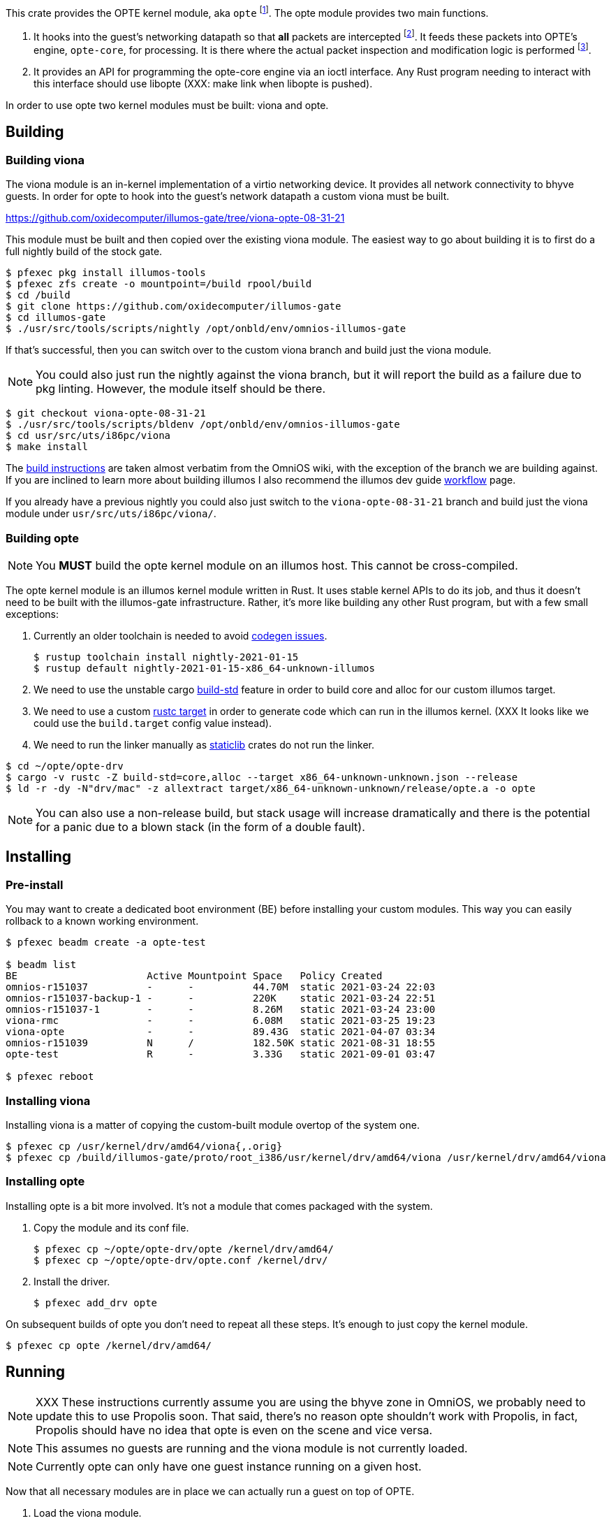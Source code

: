 This crate provides the OPTE kernel module, aka `opte`
footnote:opte[I tend to use lowercase when referring to the kernel
module]. The opte module provides two main functions.

1. It hooks into the guest's networking datapath so that *all* packets
are intercepted footnote:temporary[opte currently requires a modified
viona. This is not how it will work in the future. It will more likely
be its own device like a VNIC, which is created by Propolis at VM
start, and somehow connects into the native routing table to determine
which physical NIC to use for next hop]. It feeds these packets into
OPTE's engine, `opte-core`, for processing. It is there where the
actual packet inspection and modification logic is performed
footnote:half-truth[There is still some logic in opte-drv that should
be in opte-core, but the end goal is to have all packet processing and
decision making done in opte-core].

2. It provides an API for programming the opte-core engine via an
ioctl interface. Any Rust program needing to interact with this
interface should use libopte (XXX: make link when libopte is pushed).

In order to use opte two kernel modules must be built: viona and opte.

== Building

=== Building viona

The viona module is an in-kernel implementation of a virtio networking
device. It provides all network connectivity to bhyve guests. In order
for opte to hook into the guest's network datapath a custom viona must
be built.

https://github.com/oxidecomputer/illumos-gate/tree/viona-opte-08-31-21

This module must be built and then copied over the existing viona
module. The easiest way to go about building it is to first do a full
nightly build of the stock gate.

----
$ pfexec pkg install illumos-tools
$ pfexec zfs create -o mountpoint=/build rpool/build
$ cd /build
$ git clone https://github.com/oxidecomputer/illumos-gate
$ cd illumos-gate
$ ./usr/src/tools/scripts/nightly /opt/onbld/env/omnios-illumos-gate
----

If that's successful, then you can switch over to the custom viona
branch and build just the viona module.

NOTE: You could also just run the nightly against the viona branch,
but it will report the build as a failure due to pkg linting. However,
the module itself should be there.

----
$ git checkout viona-opte-08-31-21
$ ./usr/src/tools/scripts/bldenv /opt/onbld/env/omnios-illumos-gate
$ cd usr/src/uts/i86pc/viona
$ make install
----

The https://omnios.org/dev/gate[build instructions] are taken almost
verbatim from the OmniOS wiki, with the exception of the branch we are
building against. If you are inclined to learn more about building
illumos I also recommend the illumos dev guide
https://illumos.org/books/dev/workflow.html[workflow] page.

If you already have a previous nightly you could also just switch to
the `viona-opte-08-31-21` branch and build just the viona module under
`usr/src/uts/i86pc/viona/`.

=== Building opte

NOTE: You *MUST* build the opte kernel module on an illumos host. This
cannot be cross-compiled.

The opte kernel module is an illumos kernel module written in Rust. It
uses stable kernel APIs to do its job, and thus it doesn't need to be
built with the illumos-gate infrastructure. Rather, it's more like
building any other Rust program, but with a few small exceptions:

1. Currently an older toolchain is needed to avoid
https://github.com/oxidecomputer/opte/issues/1[codegen issues].
+
----
$ rustup toolchain install nightly-2021-01-15
$ rustup default nightly-2021-01-15-x86_64-unknown-illumos
----
+
2. We need to use the unstable cargo
https://doc.rust-lang.org/cargo/reference/unstable.html#build-std[build-std]
feature in order to build core and alloc for our custom illumos target.

3. We need to use a custom
https://doc.rust-lang.org/cargo/commands/cargo-build.html#compilation-options[rustc
target] in order to generate code which can run in the illumos kernel.
(XXX It looks like we could use the `build.target` config value
instead).

4. We need to run the linker manually as
https://doc.rust-lang.org/reference/linkage.html[staticlib] crates do
not run the linker.

----
$ cd ~/opte/opte-drv
$ cargo -v rustc -Z build-std=core,alloc --target x86_64-unknown-unknown.json --release
$ ld -r -dy -N"drv/mac" -z allextract target/x86_64-unknown-unknown/release/opte.a -o opte
----

NOTE: You can also use a non-release build, but stack usage will
increase dramatically and there is the potential for a panic due to a
blown stack (in the form of a double fault).

== Installing

=== Pre-install

You may want to create a dedicated boot environment (BE) before
installing your custom modules. This way you can easily rollback to a
known working environment.

----
$ pfexec beadm create -a opte-test

$ beadm list
BE                      Active Mountpoint Space   Policy Created
omnios-r151037          -      -          44.70M  static 2021-03-24 22:03
omnios-r151037-backup-1 -      -          220K    static 2021-03-24 22:51
omnios-r151037-1        -      -          8.26M   static 2021-03-24 23:00
viona-rmc               -      -          6.08M   static 2021-03-25 19:23
viona-opte              -      -          89.43G  static 2021-04-07 03:34
omnios-r151039          N      /          182.50K static 2021-08-31 18:55
opte-test               R      -          3.33G   static 2021-09-01 03:47

$ pfexec reboot
----

=== Installing viona

Installing viona is a matter of copying the custom-built module
overtop of the system one.

----
$ pfexec cp /usr/kernel/drv/amd64/viona{,.orig}
$ pfexec cp /build/illumos-gate/proto/root_i386/usr/kernel/drv/amd64/viona /usr/kernel/drv/amd64/viona
----

=== Installing opte

Installing opte is a bit more involved. It's not a module that comes
packaged with the system.

1. Copy the module and its conf file.
+
----
$ pfexec cp ~/opte/opte-drv/opte /kernel/drv/amd64/
$ pfexec cp ~/opte/opte-drv/opte.conf /kernel/drv/
----
+
2. Install the driver.
+
----
$ pfexec add_drv opte
----

On subsequent builds of opte you don't need to repeat all these steps.
It's enough to just copy the kernel module.

----
$ pfexec cp opte /kernel/drv/amd64/
----

== Running

NOTE: XXX These instructions currently assume you are using the bhyve
zone in OmniOS, we probably need to update this to use Propolis soon.
That said, there's no reason opte shouldn't work with Propolis, in
fact, Propolis should have no idea that opte is even on the scene and
vice versa.

NOTE: This assumes no guests are running and the viona module is not
currently loaded.

NOTE: Currently opte can only have one guest instance running on a
given host.

Now that all necessary modules are in place we can actually run a
guest on top of OPTE.

1. Load the viona module.
+
----
$ pfexec modload -p drv/amd64/viona
----
+
2. Set `viona_use_opte` to `1`. Optionally enable some debug printing
by setting `opte_debug` to `1`.
+
----
$ pfexec mdb -kw
Loading modules: [ unix genunix specfs mac cpu.generic uppc apix scsi_vhci zfs sata sd ip hook neti sockfs arp usba xhci mm stmf stmf_sbd lofs random ufs logindmux ptm nfs ]

> viona_use_opte/W 1
viona_use_opte: 0               =       0x1
> opte_debug/W 1
opte_debug:     0               =       0x1
>
----
+
3. Start the guest.
+
----
$ pfexec zoneadm -z guest1 boot
----
+
4. Start a server to proxy VNC.
+
----
$ pfexec /usr/lib/brand/bhyve/socat /zones/guest1/root/tmp/vm.vnc 5905
----
+
5. Wait for the guest to get to its login screen, then set the IP
config and remove various IP/mac protection.
+
----
$ cd ~/opte/opteadm
$ pfexec cargo run set-ip-config private_ip=10.0.0.210 public_ip=10.0.0.99 port_start=1025 port_end=4096 vpc_sub4=10.0.0.0/24 gw_mac=78:23:ae:5d:4f:0d gw_ip=10.0.0.1
$ pfexec dladm reset-linkprop -p protection guest1
$ pfexec dladm set-linkprop -p secondary-macs="a8:40:25:00:00:63" guest1
----

|===
|Field |Description

a|`private_ip`
|The IPv4 address of the guest.

a|`public_ip`
|The public IP of the guest. This should be an unused IP in the same
 subnet as the guest. OPTE will adopt this IP by responding to any
 ARPs for it and then use it as the outbound NAT IP.

a|`port_start`, `port_end`
a|The start and end of the port range for outbound NAT. This is used in
 conjunction with `public_ip`.

a|`vpc_sub4`
|The VPC subnet of the guest. For most of you playing along at home
 this is the same subnet that all your home devices are on: typically
 a `10.0.0.0/24` or `192.168.{0,1}.0/24`.

a|`gw_mac`
|The MAC address of your router/gateway.

a|`gw_ip`
|The IPv4 address of your router/gateway.

|===
